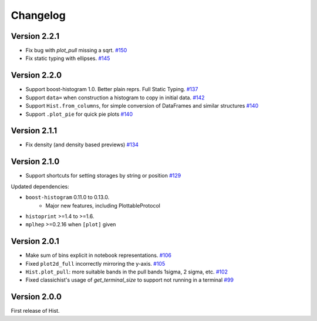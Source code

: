 Changelog
====================

Version 2.2.1
--------------------

* Fix bug with `plot_pull` missing a sqrt.
  `#150 <https://github.com/scikit-hep/hist/pull/150>`_

* Fix static typing with ellipses.
  `#145 <https://github.com/scikit-hep/hist/pull/145>`_

Version 2.2.0
--------------------

* Support boost-histogram 1.0. Better plain reprs. Full Static Typing.
  `#137 <https://github.com/scikit-hep/hist/pull/137>`_

* Support ``data=`` when construction a histogram to copy in initial data.
  `#142 <https://github.com/scikit-hep/hist/pull/142>`_

* Support ``Hist.from_columns``, for simple conversion of DataFrames and similar structures
  `#140 <https://github.com/scikit-hep/hist/pull/140>`_

* Support ``.plot_pie`` for quick pie plots
  `#140 <https://github.com/scikit-hep/hist/pull/140>`_

Version 2.1.1
--------------------

* Fix density (and density based previews)
  `#134 <https://github.com/scikit-hep/hist/pull/134>`_


Version 2.1.0
--------------------

* Support shortcuts for setting storages by string or position
  `#129 <https://github.com/scikit-hep/hist/pull/129>`_

Updated dependencies:

* ``boost-histogram`` 0.11.0 to 0.13.0.
    * Major new features, including PlottableProtocol

* ``histoprint`` >=1.4 to >=1.6.

* ``mplhep`` >=0.2.16 when ``[plot]`` given


Version 2.0.1
--------------------

* Make sum of bins explicit in notebook representations.
  `#106 <https://github.com/scikit-hep/hist/pull/106>`_

* Fixed ``plot2d_full`` incorrectly mirroring the y-axis.
  `#105 <https://github.com/scikit-hep/hist/pull/105>`_

* ``Hist.plot_pull``: more suitable bands in the pull bands 1sigma, 2 sigma, etc.
  `#102 <https://github.com/scikit-hep/hist/pull/102>`_

* Fixed classichist's usage of `get_terminal_size` to support not running in a terminal
  `#99 <https://github.com/scikit-hep/hist/pull/99>`_


Version 2.0.0
--------------------

First release of Hist.
